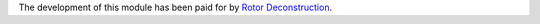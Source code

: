 The development of this module has been paid for by
`Rotor Deconstruction <https://rotordc.com/>`_.
